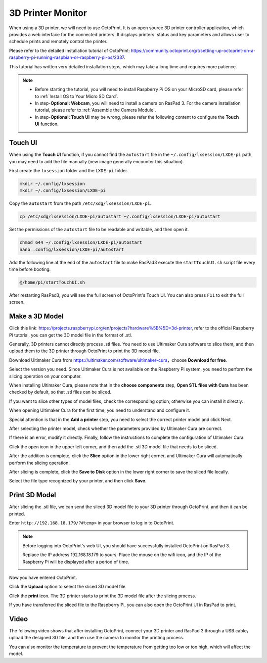 3D Printer Monitor
==========================

When using a 3D printer, we will need to use OctoPrint. It is an open source 3D printer controller application, which provides a web interface for the connected printers. It displays printers' status and key parameters and allows user to schedule prints and remotely control the printer.

Please refer to the detailed installation tutorial of OctoPrint: https://community.octoprint.org/t/setting-up-octoprint-on-a-raspberry-pi-running-raspbian-or-raspberry-pi-os/2337.

This tutorial has written very detailed installation steps, which may take a long time and requires more patience.

.. note::

    * Before starting the tutorial, you will need to install Raspberry Pi OS on your MicroSD card, please refer to :ref:`Install OS to Your Micro SD Card`.
    * In step-**Optional: Webcam**, you will need to install a camera on RasPad 3. For the camera installation tutorial, please refer to :ref:`Assemble the Camera Module`.
    * In step-**Optional: Touch UI** may be wrong, please refer the following content to configure the **Touch UI** function.

Touch UI
-----------

When using the **Touch UI** function, if you cannot find the ``autostart`` file in the ``~/.config/lxsession/LXDE-pi`` path, you may need to add the file manually (new image generally encounter this situation).

First create the ``lxsession`` folder and the ``LXDE-pi`` folder.

.. code-block:: python

    mkdir ~/.config/lxsession
    mkdir ~/.config/lxsession/LXDE-pi

Copy the ``autostart`` from the path ``/etc/xdg/lxsession/LXDE-pi``.

.. code-block:: python

    cp /etc/xdg/lxsession/LXDE-pi/autostart ~/.config/lxsession/LXDE-pi/autostart

Set the permissions of the ``autostart`` file to be readable and writable, and then open it.

.. code-block:: python   

    chmod 644 ~/.config/lxsession/LXDE-pi/autostart
    nano .config/lxsession/LXDE-pi/autostart

Add the following line at the end of the ``autostart`` file to make RasPad3 execute the ``startTouchUI.sh`` script file every time before booting.

.. code-block:: python

    @/home/pi/startTouchUI.sh

After restarting RasPad3, you will see the full screen of OctoPrint's Touch UI. You can also press ``F11`` to exit the full screen.

Make a 3D Model
------------------

Click this link: `https://projects.raspberrypi.org/en/projects?hardware%5B%5D=3d-printer <https://projects.raspberrypi.org/en/projects?hardware%5B%5D=3d-printer>`_, refer to the official Raspberry Pi tutorial, you can get the 3D model file in the format of .stl.

Generally, 3D printers cannot directly process .stl files. You need to use Ultimaker Cura software to slice them, and then upload them to the 3D printer through OctoPrint to print the 3D model file.

Download Ultimaker Cura from https://ultimaker.com/software/ultimaker-cura，choose **Download for free**.

.. image:: img/oct2.png
  :width: 600
  :align: center

Select the version you need. Since Ultimaker Cura is not available on the Raspberry Pi system, you need to perform the slicing operation on your computer.

.. image:: img/oct3.png
  :align: center

When installing Ultimaker Cura, please note that in the **choose components** step, **Open STL files with Cura** has been checked by default, so that .stl files can be sliced.

If you want to slice other types of model files, check the corresponding option, otherwise you can install it directly.

.. image:: img/oct4.png
  :width: 600
  :align: center

When opening Ultimaker Cura for the first time, you need to understand and configure it.

Special attention is that in the **Add a printer** step, you need to select the correct printer model and click Next.

.. image:: img/oct5.png
  :width: 600
  :align: center

After selecting the printer model, check whether the parameters provided by Ultimaker Cura are correct.

If there is an error, modify it directly. Finally, follow the instructions to complete the configuration of Ultimaker Cura.

.. image:: img/oct6.png
  :width: 600
  :align: center

Click the open icon in the upper left corner, and then add the .stl 3D model file that needs to be sliced.

.. image:: img/oct7.png
  :width: 600
  :align: center

After the addition is complete, click the **Slice** option in the lower right corner, and Ultimaker Cura will automatically perform the slicing operation.

.. image:: img/oct8.png
  :width: 400
  :align: center

After slicing is complete, click the **Save to Disk** option in the lower right corner to save the sliced ​​file locally.

.. image:: img/oct9.png
  :width: 400
  :align: center

Select the file type recognized by your printer, and then click **Save**.

.. image:: img/oct10.png
  :width: 600
  :align: center


Print 3D Model
--------------------

After slicing the .stl file, we can send the sliced ​​3D model file to your 3D printer through OctoPrint, and then it can be printed.

Enter ``http://192.168.18.179/?#temp>`` in your browser to log in to OctoPrint.

.. note::

  Before logging into OctoPrint's web UI, you should have successfully installed OctoPrint on RasPad 3.

  Replace the IP address 192.168.18.179 to yours. Place the mouse on the wifi icon, and the IP of the Raspberry Pi will be displayed after a period of time.

  .. image:: img/appendix1.png
    :width: 700
    :align: center

Now you have entered OctoPrint.

.. image:: img/oct11.png
  :width: 700
  :align: center

Click the **Upload** option to select the sliced ​​3D model file.

.. image:: img/oct12.png
  :width: 600
  :align: center

Click the **print** icon. The 3D printer starts to print the 3D model file after the slicing process.

.. image:: img/oct13.png
  :width: 500
  :align: center

If you have transferred the sliced ​​file to the Raspberry Pi, you can also open the OctoPrint UI in RasPad to print.

.. image:: img/oct14.png
  :width: 700
  :align: center


Video
-------

The following video shows that after installing OctoPrint, connect your 3D printer and RasPad 3 through a USB cable，upload the designed 3D file, and then use the camera to monitor the printing process. 

You can also monitor the temperature to prevent the temperature from getting too low or too high, which will affect the model.

.. raw:: html

    <iframe width="695" height="576" src="https://www.youtube.com/embed/ml3-Su6Yenc" title="YouTube video player" frameborder="0" allow="accelerometer; autoplay; clipboard-write; encrypted-media; gyroscope; picture-in-picture" allowfullscreen></iframe>





